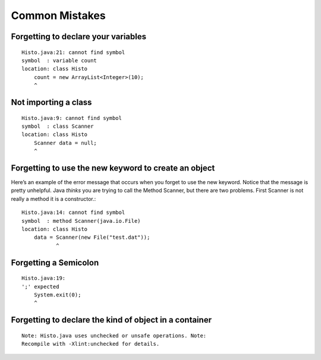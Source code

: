 .. _Common Mistakes:

Common Mistakes
===============

Forgetting to declare your variables
------------------------------------

::

    Histo.java:21: cannot find symbol
    symbol  : variable count
    location: class Histo
        count = new ArrayList<Integer>(10);
        ^

Not importing a class
---------------------

::

    Histo.java:9: cannot find symbol
    symbol  : class Scanner
    location: class Histo
        Scanner data = null;
        ^

Forgetting to use the new keyword to create an object
-----------------------------------------------------
Here’s an example of the error message that occurs when you forget to
use the new keyword. Notice that the message is pretty unhelpful.
Java *thinks* you are trying to call the Method Scanner, but
there are two problems. First Scanner is not really a method it
is a constructor.:

::

    Histo.java:14: cannot find symbol
    symbol  : method Scanner(java.io.File)
    location: class Histo
        data = Scanner(new File("test.dat"));
               ^

Forgetting a Semicolon
----------------------

::

    Histo.java:19:
    ';' expected
        System.exit(0);
        ^

Forgetting to declare the kind of object in a container
-------------------------------------------------------

::

    Note: Histo.java uses unchecked or unsafe operations. Note:
    Recompile with -Xlint:unchecked for details.
